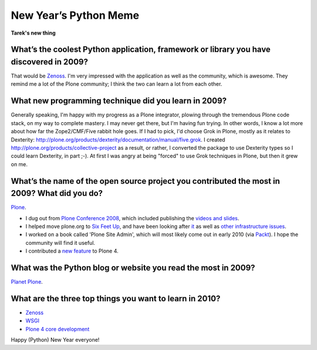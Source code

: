 New Year’s Python Meme
======================

.. post:: 2009/12/31
    :category: Python

.. image:: https://raw.github.com/ACLARKNET/blog/gh-pages/images/lenin_packaging.png 
    :width: 100%
    :alt: alternate text

**Tarek's new thing**

What’s the coolest Python application, framework or library you have discovered in 2009?
----------------------------------------------------------------------------------------

That would be `Zenoss`_. I'm very impressed with the application as well as the community, which is awesome. They remind me a lot of the Plone community; I think the two can learn a lot from each other.

What new programming technique did you learn in 2009?
-----------------------------------------------------

Generally speaking, I'm happy with my progress as a Plone integrator, plowing through the tremendous Plone code stack, on my way to complete mastery. I may never get there, but I'm having fun trying. In other words, I know a lot more about how far the Zope2/CMF/Five rabbit hole goes. If I had to pick, I'd choose Grok in Plone, mostly as it relates to Dexterity: `http://plone.org/products/dexterity/documentation/manual/five.grok`_. I created `http://plone.org/products/collective-project`_ as a result, or rather, I converted the package to use Dexterity types so I could learn Dexterity, in part ;-). At first I was angry at being "forced" to use Grok techniques in Plone, but then it grew on me.

What’s the name of the open source project you contributed the most in 2009? What did you do?
---------------------------------------------------------------------------------------------

`Plone`_.

-  I dug out from `Plone Conference 2008`_, which included publishing the `videos and slides`_.
-  I helped move plone.org to `Six Feet Up`_, and have been looking after `it`_ as well as `other infrastructure issues`_.
-  I worked on a book called 'Plone Site Admin', which will most likely come out in early 2010 (via `Packt`_). I hope the community will find it useful.
-  I contributed a `new feature`_ to Plone 4.

What was the Python blog or website you read the most in 2009?
--------------------------------------------------------------

`Planet Plone`_.

What are the three top things you want to learn in 2010?
--------------------------------------------------------

-  `Zenoss`_
-  `WSGI`_
-  `Plone 4 core development`_

Happy (Python) New Year everyone!

.. _Zenoss: http://zenoss.org
.. _`http://plone.org/products/dexterity/documentation/manual/five.grok`: http://plone.org/products/dexterity/documentation/manual/five.grok
.. _`http://plone.org/products/collective-project`: http://plone.org/products/collective-project
.. _Plone: http://plone.org
.. _Plone Conference 2008: http://plone.org/events/conferences/2008-washington-dc
.. _videos and slides: http://plone.org/events/conferences/2008-washington-dc/agenda
.. _Six Feet Up: http://sixfeetup.com
.. _it: http://dev.plone.org/plone/browser/Products.PloneOrg/trunk
.. _other infrastructure issues: http://plone.org/news/plone-domain-dns-changes
.. _Packt: http://packtpub.com
.. _new feature: http://dev.plone.org/plone/ticket/9330
.. _Planet Plone: http://planet.plone.org
.. _WSGI: http://wsgi.org/wsgi/
.. _Plone 4 core development: http://dev.plone.org/plone/browser/buildouts/plone-coredev/branches/4.0
